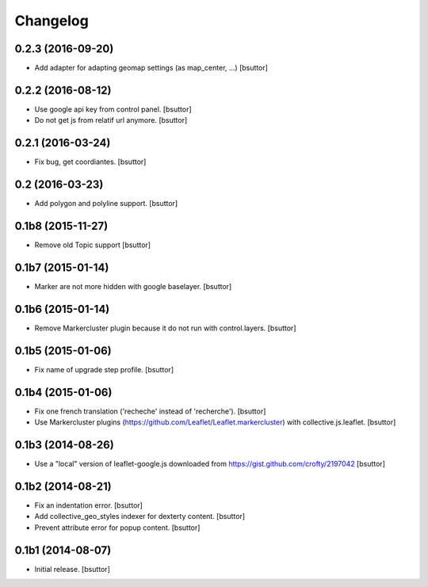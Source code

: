 Changelog
=========


0.2.3 (2016-09-20)
------------------

- Add adapter for adapting geomap settings (as map_center, ...)
  [bsuttor]


0.2.2 (2016-08-12)
------------------

- Use google api key from control panel.
  [bsuttor]

- Do not get js from relatif url anymore.
  [bsuttor]


0.2.1 (2016-03-24)
------------------

- Fix bug, get coordiantes.
  [bsuttor]


0.2 (2016-03-23)
----------------

- Add polygon and polyline support.
  [bsuttor]


0.1b8 (2015-11-27)
------------------

- Remove old Topic support
  [bsuttor]


0.1b7 (2015-01-14)
------------------

- Marker are not more hidden with google baselayer.
  [bsuttor]


0.1b6 (2015-01-14)
------------------

- Remove Markercluster plugin because it do not run with control.layers.
  [bsuttor]


0.1b5 (2015-01-06)
------------------

- Fix name of upgrade step profile.
  [bsuttor]


0.1b4 (2015-01-06)
------------------

- Fix one french translation ('recheche' instead of 'recherche').
  [bsuttor]

- Use Markercluster plugins (https://github.com/Leaflet/Leaflet.markercluster) with collective.js.leaflet.
  [bsuttor]


0.1b3 (2014-08-26)
------------------

- Use a "local" version of leaflet-google.js downloaded from https://gist.github.com/crofty/2197042
  [bsuttor]


0.1b2 (2014-08-21)
------------------

- Fix an indentation error.
  [bsuttor]

- Add collective_geo_styles indexer for dexterty content.
  [bsuttor]

- Prevent attribute error for popup content.
  [bsuttor]


0.1b1 (2014-08-07)
------------------

- Initial release.
  [bsuttor]

